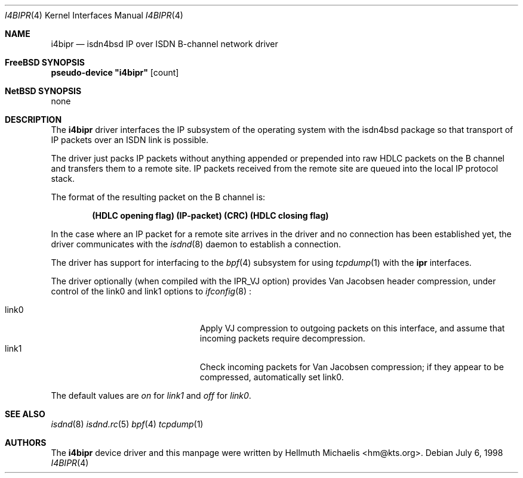 .\"
.\" Copyright (c) 1997, 1999 Hellmuth Michaelis. All rights reserved.
.\"
.\" Redistribution and use in source and binary forms, with or without
.\" modification, are permitted provided that the following conditions
.\" are met:
.\" 1. Redistributions of source code must retain the above copyright
.\"    notice, this list of conditions and the following disclaimer.
.\" 2. Redistributions in binary form must reproduce the above copyright
.\"    notice, this list of conditions and the following disclaimer in the
.\"    documentation and/or other materials provided with the distribution.
.\"
.\" THIS SOFTWARE IS PROVIDED BY THE AUTHOR AND CONTRIBUTORS ``AS IS'' AND
.\" ANY EXPRESS OR IMPLIED WARRANTIES, INCLUDING, BUT NOT LIMITED TO, THE
.\" IMPLIED WARRANTIES OF MERCHANTABILITY AND FITNESS FOR A PARTICULAR PURPOSE
.\" ARE DISCLAIMED.  IN NO EVENT SHALL THE AUTHOR OR CONTRIBUTORS BE LIABLE
.\" FOR ANY DIRECT, INDIRECT, INCIDENTAL, SPECIAL, EXEMPLARY, OR CONSEQUENTIAL
.\" DAMAGES (INCLUDING, BUT NOT LIMITED TO, PROCUREMENT OF SUBSTITUTE GOODS
.\" OR SERVICES; LOSS OF USE, DATA, OR PROFITS; OR BUSINESS INTERRUPTION)
.\" HOWEVER CAUSED AND ON ANY THEORY OF LIABILITY, WHETHER IN CONTRACT, STRICT
.\" LIABILITY, OR TORT (INCLUDING NEGLIGENCE OR OTHERWISE) ARISING IN ANY WAY
.\" OUT OF THE USE OF THIS SOFTWARE, EVEN IF ADVISED OF THE POSSIBILITY OF
.\" SUCH DAMAGE.
.\"
.\"	$Id: i4bipr.4,v 1.11 1999/12/13 22:11:55 hm Exp $
.\"
.\" $FreeBSD$
.\"
.\"	last edit-date: [Mon Dec 13 23:10:25 1999]
.\"
.Dd July 6, 1998
.Dt I4BIPR 4
.Os
.Sh NAME
.Nm i4bipr
.Nd isdn4bsd IP over ISDN B-channel network driver
.Sh FreeBSD SYNOPSIS
.Cd pseudo-device \&"i4bipr\&" Op count
.Sh NetBSD SYNOPSIS
none
.Sh DESCRIPTION
The
.Nm
driver interfaces the IP subsystem of the operating system with the 
isdn4bsd package so that transport of IP packets over an ISDN link
is possible.
.Pp
The driver just packs IP packets without anything appended or prepended
into raw HDLC packets on the B channel and transfers them to a remote site.
IP packets received from the remote site are queued into the local IP
protocol stack.
.Pp
The format of the resulting packet on the B channel is:
.Pp
.Dl (HDLC opening flag) (IP-packet) (CRC) (HDLC closing flag)
.Pp
In the case where an IP packet for a remote site arrives in the driver and no
connection has been established yet, the driver communicates with the
.Xr isdnd 8
daemon to establish a connection.
.Pp
The driver has support for interfacing to the
.Xr bpf 4
subsystem for using
.Xr tcpdump 1
with the
.Nm ipr
interfaces.
.Pp
The driver optionally (when compiled with the IPR_VJ option) provides Van 
Jacobsen header compression, under control of the link0 and link1 options to
.Xr ifconfig 8
:
.Pp 
.Bl -tag -width 15n -offset indent -compact
.It link0
Apply VJ compression to outgoing packets on this interface, and assume that
incoming packets require decompression.
.It link1
Check incoming packets for Van Jacobsen compression; if they appear to be
compressed, automatically set link0.  
.El 
.Pp
The default values are
.Em on
for
.Em link1
and
.Em off
for
.Em link0 .
.Sh SEE ALSO
.Xr isdnd 8
.Xr isdnd.rc 5
.Xr bpf 4
.Xr tcpdump 1
.Sh AUTHORS
The
.Nm
device driver and this manpage were written by 
.An Hellmuth Michaelis Aq hm@kts.org .
